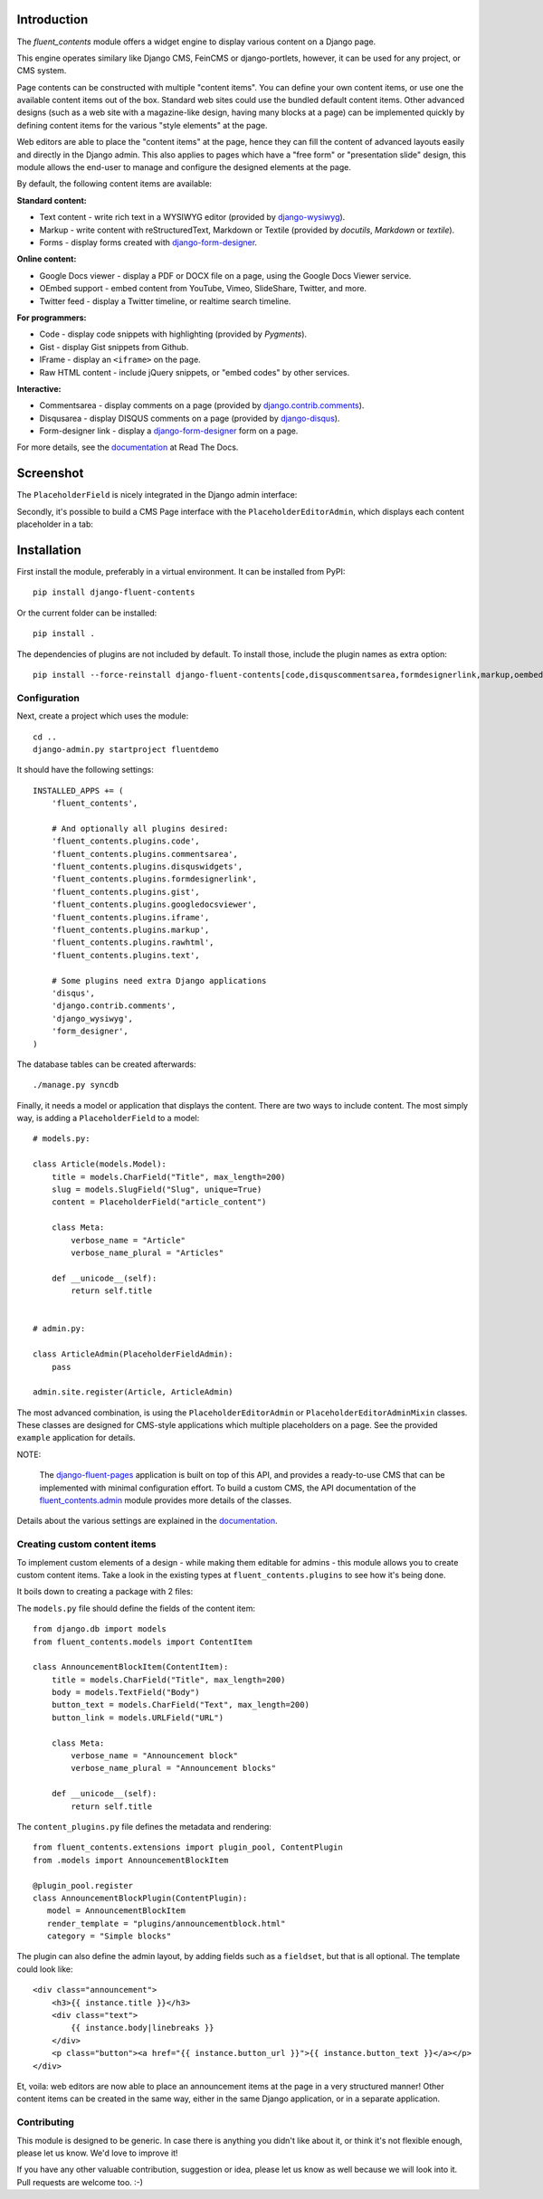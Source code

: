 Introduction
============

The *fluent_contents* module offers a widget engine to display various content on a Django page.

This engine operates similary like Django CMS, FeinCMS or django-portlets,
however, it can be used for any project, or CMS system.

Page contents can be constructed with multiple "content items".
You can define your own content items, or use one the available content items out of the box.
Standard web sites could use the bundled default content items.
Other advanced designs (such as a web site with a magazine-like design, having many blocks at a page)
can be implemented quickly by defining content items for the various "style elements" at the page.

Web editors are able to place the "content items" at the page,
hence they can fill the content of advanced layouts easily and directly in the Django admin.
This also applies to pages which have a "free form" or "presentation slide" design,
this module allows the end-user to manage and configure the designed elements at the page.

By default, the following content items are available:

**Standard content:**

* Text content - write rich text in a WYSIWYG editor (provided by django-wysiwyg_).
* Markup - write content with reStructuredText, Markdown or Textile (provided by *docutils*, *Markdown* or *textile*).
* Forms - display forms created with django-form-designer_.

**Online content:**

* Google Docs viewer - display a PDF or DOCX file on a page, using the Google Docs Viewer service.
* OEmbed support - embed content from YouTube, Vimeo, SlideShare, Twitter, and more.
* Twitter feed - display a Twitter timeline, or realtime search timeline.

**For programmers:**

* Code - display code snippets with highlighting (provided by *Pygments*).
* Gist - display Gist snippets from Github.
* IFrame - display an ``<iframe>`` on the page.
* Raw HTML content - include jQuery snippets, or "embed codes" by other services.

**Interactive:**

* Commentsarea - display comments on a page (provided by django.contrib.comments_).
* Disqusarea - display DISQUS comments on a page (provided by django-disqus_).
* Form-designer link - display a django-form-designer_ form on a page.

For more details, see the documentation_ at Read The Docs.


Screenshot
==========

The ``PlaceholderField`` is nicely integrated in the Django admin interface:

.. image:: https://github.com/edoburu/django-fluent-contents/raw/master/docs/images/admin/placeholderfieldadmin2.png
   :width: 770px
   :height: 562px
   :alt: django-fluent-contents placeholder field preview

Secondly, it's possible to build a CMS Page interface with the ``PlaceholderEditorAdmin``,
which displays each content placeholder in a tab:

.. image:: https://github.com/edoburu/django-fluent-contents/raw/master/docs/images/admin/placeholdereditoradmin1.png
   :width: 770px
   :height: 362px
   :alt: django-fluent-contents placeholder editor preview


Installation
============

First install the module, preferably in a virtual environment. It can be installed from PyPI::

    pip install django-fluent-contents

Or the current folder can be installed::

    pip install .

The dependencies of plugins are not included by default. To install those, include the plugin names as extra option::

    pip install --force-reinstall django-fluent-contents[code,disquscommentsarea,formdesignerlink,markup,oembeditem,text,twitterfeed]

Configuration
-------------

Next, create a project which uses the module::

    cd ..
    django-admin.py startproject fluentdemo

It should have the following settings::

    INSTALLED_APPS += (
        'fluent_contents',

        # And optionally all plugins desired:
        'fluent_contents.plugins.code',
        'fluent_contents.plugins.commentsarea',
        'fluent_contents.plugins.disquswidgets',
        'fluent_contents.plugins.formdesignerlink',
        'fluent_contents.plugins.gist',
        'fluent_contents.plugins.googledocsviewer',
        'fluent_contents.plugins.iframe',
        'fluent_contents.plugins.markup',
        'fluent_contents.plugins.rawhtml',
        'fluent_contents.plugins.text',

        # Some plugins need extra Django applications
        'disqus',
        'django.contrib.comments',
        'django_wysiwyg',
        'form_designer',
    )

The database tables can be created afterwards::

    ./manage.py syncdb

Finally, it needs a model or application that displays the content.
There are two ways to include content. The most simply way, is
adding a ``PlaceholderField`` to a model::

    # models.py:

    class Article(models.Model):
        title = models.CharField("Title", max_length=200)
        slug = models.SlugField("Slug", unique=True)
        content = PlaceholderField("article_content")

        class Meta:
            verbose_name = "Article"
            verbose_name_plural = "Articles"

        def __unicode__(self):
            return self.title


    # admin.py:

    class ArticleAdmin(PlaceholderFieldAdmin):
        pass

    admin.site.register(Article, ArticleAdmin)

The most advanced combination, is using the ``PlaceholderEditorAdmin`` or ``PlaceholderEditorAdminMixin`` classes.
These classes are designed for CMS-style applications which multiple placeholders on a page.
See the provided ``example`` application for details.

NOTE:

    The django-fluent-pages_ application is built on top of this API, and provides a ready-to-use CMS that can be implemented with minimal configuration effort.
    To build a custom CMS, the API documentation of the fluent_contents.admin_ module provides more details of the classes.

Details about the various settings are explained in the documentation_.


Creating custom content items
-----------------------------

To implement custom elements of a design - while making them editable for admins -
this module allows you to create custom content items.
Take a look in the existing types at ``fluent_contents.plugins`` to see how it's being done.

It boils down to creating a package with 2 files:

The ``models.py`` file should define the fields of the content item::

  from django.db import models
  from fluent_contents.models import ContentItem

  class AnnouncementBlockItem(ContentItem):
      title = models.CharField("Title", max_length=200)
      body = models.TextField("Body")
      button_text = models.CharField("Text", max_length=200)
      button_link = models.URLField("URL")

      class Meta:
          verbose_name = "Announcement block"
          verbose_name_plural = "Announcement blocks"

      def __unicode__(self):
          return self.title

The ``content_plugins.py`` file defines the metadata and rendering::

  from fluent_contents.extensions import plugin_pool, ContentPlugin
  from .models import AnnouncementBlockItem

  @plugin_pool.register
  class AnnouncementBlockPlugin(ContentPlugin):
     model = AnnouncementBlockItem
     render_template = "plugins/announcementblock.html"
     category = "Simple blocks"

The plugin can also define the admin layout, by adding fields such as a ``fieldset``, but that is all optional.
The template could look like::

    <div class="announcement">
        <h3>{{ instance.title }}</h3>
        <div class="text">
            {{ instance.body|linebreaks }}
        </div>
        <p class="button"><a href="{{ instance.button_url }}">{{ instance.button_text }}</a></p>
    </div>

Et, voila: web editors are now able to place an announcement items at the page
in a very structured manner! Other content items can be created in the same way,
either in the same Django application, or in a separate application.


Contributing
------------

This module is designed to be generic. In case there is anything you didn't like about it,
or think it's not flexible enough, please let us know. We'd love to improve it!

If you have any other valuable contribution, suggestion or idea,
please let us know as well because we will look into it.
Pull requests are welcome too. :-)


.. _documentation: http://django-fluent-contents.readthedocs.org/
.. _fluent_contents.admin: http://django-fluent-contents.readthedocs.org/en/latest/cms.html

.. _django.contrib.comments: https://docs.djangoproject.com/en/dev/ref/contrib/comments/
.. _django-disqus: https://github.com/arthurk/django-disqus
.. _django-fluent-comments: https://github.com/edoburu/django-fluent-comments
.. _django-fluent-pages: https://github.com/edoburu/django-fluent-pages
.. _django-form-designer: https://github.com/philomat/django-form-designer.git
.. _django-polymorphic: https://github.com/chrisglass/django_polymorphic
.. _django-wysiwyg: https://github.com/pydanny/django-wysiwyg

